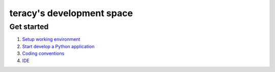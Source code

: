 ==========================
teracy's development space
==========================

-----------
Get started
-----------

1. `Setup working environment <https://github.com/teracy-official/dev/blob/master/docs/setup_working_env.rst>`_ 

2. `Start develop a Python application <https://github.com/teracy-official/dev/blob/master/docs/start_develop.rst>`_ 

3. `Coding conventions <https://github.com/teracy-official/dev/blob/master/docs/coding_conventions.rst>`_

4. `IDE <https://github.com/teracy-official/dev/blob/master/docs/ide.rst>`_


